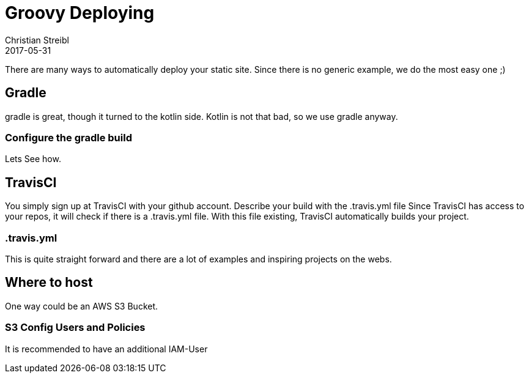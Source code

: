 = Groovy Deploying
Christian Streibl
2017-05-31
:jbake-type: post
:jbake-status: draft
:jbake-tags: blog, groovy, gradle, CD, Travis-CI
:idprefix:

There are many ways to automatically deploy your static site. Since there is no generic example,
we do the most easy one ;)

== Gradle
gradle is great, though it turned to the kotlin side. Kotlin is not that bad, so we use gradle anyway.

=== Configure the gradle build
Lets See how.

== TravisCI
You simply sign up at TravisCI with your github account.
Describe your build with the .travis.yml file
Since TravisCI has access to your repos, it will check if there is a .travis.yml file.
With this file existing, TravisCI automatically builds your project.

=== .travis.yml
This is quite straight forward and there are a lot of examples and inspiring projects on the webs.

== Where to host
One way could be an AWS S3 Bucket.

=== S3 Config Users and Policies
It is recommended to have an additional IAM-User